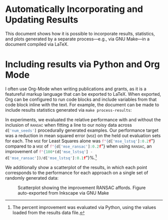 #+OPTIONS: <:nil c:nil todo:nil toc:nil tags:nil broken-links:t

* LaTeX Configuration :noexport:
#+macro: pythonval src_python[:session :results raw]{$1}
#+LATEX_CLASS_OPTIONS: [10pt]

#+begin_src python :session :results none :exports none
import pickle
with open("../results/processed_results_data.pickle", 'rb') as handle:
    d = pickle.load(handle)
#+end_src

* Automatically Incorporating and Updating Results

This document shows how it is possible to incorporate results, statistics, and plots generated by a separate process---e.g., via GNU Make---in a document compiled via \LaTeX{}.

* Including results via Python and Org Mode :ignore:

I often use Org-Mode when writing publications and grants, as it is a featureful markup language that can be exported to \LaTeX{}. When exported, Org can be configured to run code blocks and include variables from that code block inline with the text. For example, the document can be made to include results statistics generated via =make process-results=:

In experiments, we evaluated the relative performance with and without the inclusion of \textsc{ransac} when fitting a line to our noisy data across {{{pythonval(d['num_seeds'])}}} procedurally generated examples. Our performance target was a reduction in mean squared error (\textsc{mse}) on the held out evaluation sets for each.
The \textsc{mse} for Least Squares alone was  {{{pythonval(f"{d['mse_lstsq']:0.2f}")}}} compared to a \textsc{mse} of {{{pythonval(f"{d['mse_ransac']:0.2f}")}}} when using \textsc{ransac}, an improvement of
{{{pythonval(f"{100*(d['mse_lstsq'] - d['mse_ransac'])/d['mse_lstsq']:0.1f}")}}}%.[fn::The percent improvement was evaluated via Python, using the values loaded from the results data file.]

We additionally show a scatterplot of the results, in which each point corresponds to the performance for each approach on a single set of randomly generated data:

\vspace{-1em}
#+ATTR_LATEX: :placement [h] :width 3in
#+LABEL: fig:scatterplot
#+CAPTION: Scatterplot showing the improvement RANSAC affords. Figure auto-exported from Inkscape via GNU Make
[[file:figures/scatterplot.png]]
